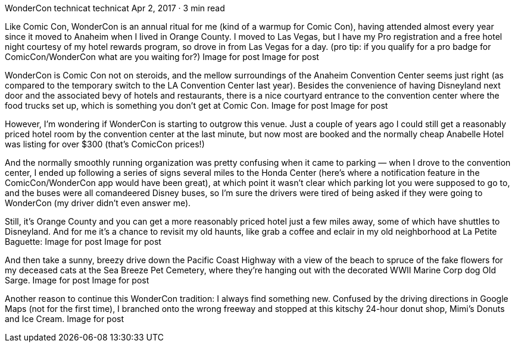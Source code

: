 WonderCon
technicat
technicat
Apr 2, 2017 · 3 min read

Like Comic Con, WonderCon is an annual ritual for me (kind of a warmup for Comic Con), having attended almost every year since it moved to Anaheim when I lived in Orange County. I moved to Las Vegas, but I have my Pro registration and a free hotel night courtesy of my hotel rewards program, so drove in from Las Vegas for a day. (pro tip: if you qualify for a pro badge for ComicCon/WonderCon what are you waiting for?)
Image for post
Image for post

WonderCon is Comic Con not on steroids, and the mellow surroundings of the Anaheim Convention Center seems just right (as compared to the temporary switch to the LA Convention Center last year). Besides the convenience of having Disneyland next door and the associated bevy of hotels and restaurants, there is a nice courtyard entrance to the convention center where the food trucks set up, which is something you don’t get at Comic Con.
Image for post
Image for post

However, I’m wondering if WonderCon is starting to outgrow this venue. Just a couple of years ago I could still get a reasonably priced hotel room by the convention center at the last minute, but now most are booked and the normally cheap Anabelle Hotel was listing for over $300 (that’s ComicCon prices!)

And the normally smoothly running organization was pretty confusing when it came to parking — when I drove to the convention center, I ended up following a series of signs several miles to the Honda Center (here’s where a notification feature in the ComicCon/WonderCon app would have been great), at which point it wasn’t clear which parking lot you were supposed to go to, and the buses were all comandeered Disney buses, so I’m sure the drivers were tired of being asked if they were going to WonderCon (my driver didn’t even answer me).

Still, it’s Orange County and you can get a more reasonably priced hotel just a few miles away, some of which have shuttles to Disneyland. And for me it’s a chance to revisit my old haunts, like grab a coffee and eclair in my old neighborhood at La Petite Baguette:
Image for post
Image for post

And then take a sunny, breezy drive down the Pacific Coast Highway with a view of the beach to spruce of the fake flowers for my deceased cats at the Sea Breeze Pet Cemetery, where they’re hanging out with the decorated WWII Marine Corp dog Old Sarge.
Image for post
Image for post

Another reason to continue this WonderCon tradition: I always find something new. Confused by the driving directions in Google Maps (not for the first time), I branched onto the wrong freeway and stopped at this kitschy 24-hour donut shop, Mimi’s Donuts and Ice Cream.
Image for post

